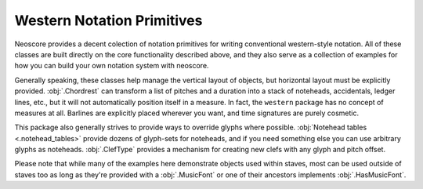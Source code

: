 Western Notation Primitives
===========================

Neoscore provides a decent colection of notation primitives for writing conventional western-style notation. All of these classes are built directly on the core functionality described above, and they also serve as a collection of examples for how you can build your own notation system with neoscore.

Generally speaking, these classes help manage the vertical layout of objects, but horizontal layout must be explicitly provided. :obj:`.Chordrest` can transform a list of pitches and a duration into a stack of noteheads, accidentals, ledger lines, etc., but it will not automatically position itself in a measure. In fact, the ``western`` package has no concept of measures at all. Barlines are explicitly placed wherever you want, and time signatures are purely cosmetic.

This package also generally strives to provide ways to override glyphs where possible. :obj:`Notehead tables <.notehead_tables>` provide dozens of glyph-sets for noteheads, and if you need something else you can use arbitrary glyphs as noteheads. :obj:`.ClefType` provides a mechanism for creating new clefs with any glyph and pitch offset.

Please note that while many of the examples here demonstrate objects used within staves, most can be used outside of staves too as long as they're provided with a :obj:`.MusicFont` or one of their ancestors implements :obj:`.HasMusicFont`.

